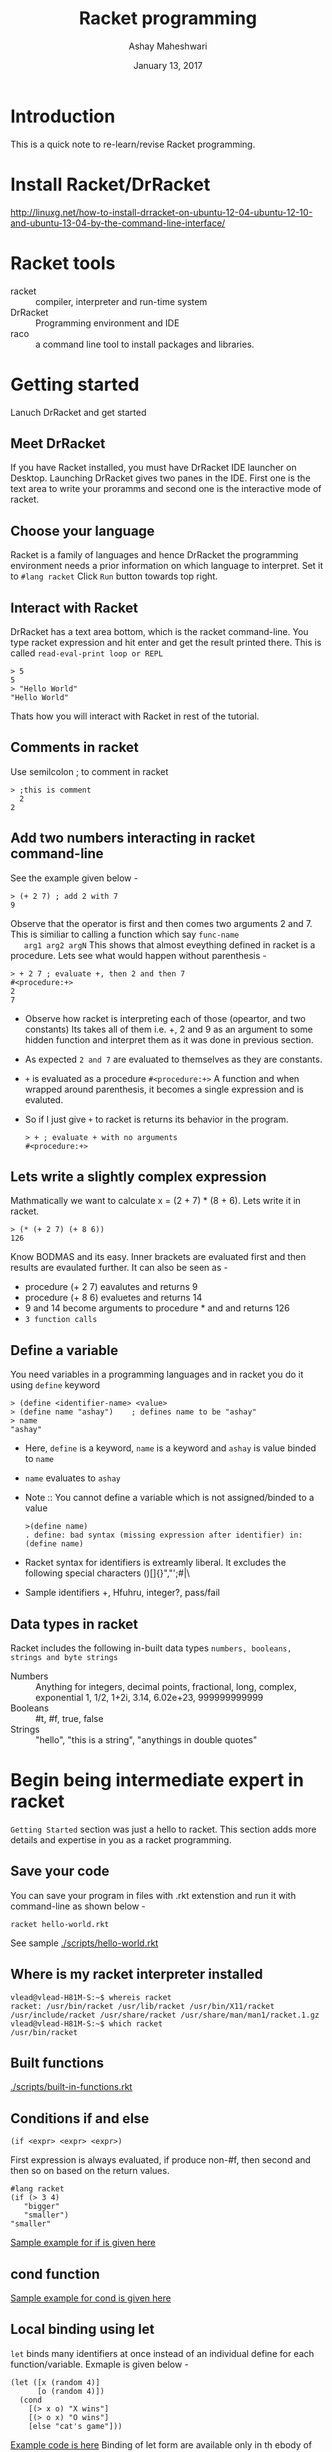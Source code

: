 #+Title: Racket programming 
#+Date: January 13, 2017
#+Author: Ashay Maheshwari 


* Introduction
  This is a quick note to re-learn/revise Racket programming.


* Install Racket/DrRacket
  http://linuxg.net/how-to-install-drracket-on-ubuntu-12-04-ubuntu-12-10-and-ubuntu-13-04-by-the-command-line-interface/


* Racket tools 
  + racket :: compiler, interpreter and run-time system 
  + DrRacket :: Programming environment and IDE
  + raco :: a command line tool to install packages and libraries.

	    
* Getting started 
  Lanuch DrRacket and get started 

** Meet DrRacket 
   If you have Racket installed, you must have DrRacket IDE launcher
   on Desktop.  Launching DrRacket gives two panes in the IDE.  First
   one is the text area to write your proramms and second one is the
   interactive mode of racket.
   

** Choose your language
   Racket is a family of languages and hence DrRacket the programming
   environment needs a prior information on which language to
   interpret.  Set it to =#lang racket= Click =Run= button towards top
   right. 


** Interact with Racket 
   DrRacket has a text area bottom, which is the racket command-line. You 
   type racket expression and hit enter and get the result printed there. 
   This is called =read-eval-print loop or REPL=
   #+BEGIN_SRC racket 
   > 5
   5
   > "Hello World"
   "Hello World"
   #+END_SRC
   Thats how you will interact with Racket in rest of the tutorial.


** Comments in racket 
   Use semilcolon ; to comment in racket 
   #+BEGIN_SRC racket
   > ;this is comment 
     2
   2
   #+END_SRC


** Add two numbers interacting in racket command-line 
   See the example given below -
   #+BEGIN_SRC racket
   > (+ 2 7) ; add 2 with 7
   9
   #+END_SRC
   Observe that the operator is first and then comes two arguments 2
   and 7.  This is similiar to calling a function which say =func-name
   arg1 arg2 argN= This shows that almost eveything defined in racket
   is a procedure.
   Lets see what would happen without parenthesis -
   #+BEGIN_SRC racket
   > + 2 7 ; evaluate +, then 2 and then 7
   #<procedure:+>
   2 
   7 
   #+END_SRC
   + Observe how racket is interpreting each of those (opeartor, and
     two constants) Its takes all of them i.e. +, 2 and 9 as an
     argument to some hidden function and interpret them as it was
     done in previous section.
   + As expected =2 and 7= are evaluated to themselves as they are
     constants.
   + =+= is evaluated as a procedure =#<procedure:+>= A function and
     when wrapped around parenthesis, it becomes a single expression
     and is evaluted.
   + So if I just give =+= to racket is returns its behavior in the
     program.
     #+BEGIN_SRC racket
     > + ; evaluate + with no arguments 
     #<procedure:+>
     #+END_SRC


** Lets write a slightly complex expression
   Mathmatically we want to calculate x = (2 + 7) * (8 + 6).
   Lets write it in racket. 
   #+BEGIN_SRC racket 
   > (* (+ 2 7) (+ 8 6)) 
   126
   #+END_SRC
   Know BODMAS and its easy. Inner brackets are evaluated first and
   then results are evaulated further.
   It can also be seen as -
   + procedure (+ 2 7) eavalutes and returns 9
   + procedure (+ 8 6) evaluetes and returns 14
   + 9 and 14 become arguments to procedure * and and returns 126
   + =3 function calls= 


** Define a variable 
   You need variables in a programming languages and in racket you do it 
   using =define= keyword 
   #+BEGIN_SRC racket 
   > (define <identifier-name> <value>
   > (define name "ashay")    ; defines name to be "ashay"
   > name 
   "ashay"
   #+END_SRC
   + Here, =define= is a keyword, =name= is a keyword and =ashay= is value
     binded to =name=
   + =name= evaluates to =ashay=
   + Note ::
     You cannot define a variable which is not assigned/binded to a value
     #+BEGIN_SRC racket 
     >(define name)
     . define: bad syntax (missing expression after identifier) in: (define name) 
     #+END_SRC
   + Racket syntax for identifiers is extreamly liberal. It excludes the 
     following special characters ()[]{}","';#|\
   + Sample identifiers +, Hfuhru, integer?, pass/fail

** Data types in racket 
   Racket includes the following in-built data types 
   =numbers, booleans, strings and byte strings=
   + Numbers :: Anything for integers, decimal points, fractional, long, complex, exponential
     1, 1/2, 1+2i, 3.14, 6.02e+23, 999999999999
   + Booleans ::
     #t, #f, true, false
   + Strings ::
     "hello", "this is a string", "anythings in double quotes"



* Begin being intermediate expert in racket
  =Getting Started= section was just a hello to racket. This section 
  adds more details and expertise in you as a racket programming.

** Save your code 
   You can save your program in files with .rkt extenstion and run it
   with command-line as shown below -
   #+BEGIN_SRC racket
   racket hello-world.rkt
   #+END_SRC
   See sample [[./scripts/hello-world.rkt]]


** Where is my racket interpreter installed 
   #+BEGIN_SRC shell
   vlead@vlead-H81M-S:~$ whereis racket
   racket: /usr/bin/racket /usr/lib/racket /usr/bin/X11/racket /usr/include/racket /usr/share/racket /usr/share/man/man1/racket.1.gz
   vlead@vlead-H81M-S:~$ which racket  
   /usr/bin/racket
   #+END_SRC  


** Built functions 
   [[./scripts/built-in-functions.rkt]]   


** Conditions if and else 
   #+BEGIN_SRC racket
   (if <expr> <expr> <expr>)
   #+END_SRC 
   First expression is always evaluated, if produce non-#f, then
   second and then so on based on the return values.
   #+BEGIN_SRC racket 
   #lang racket
   (if (> 3 4)
      "bigger"
      "smaller")
   "smaller"
   #+END_SRC  
   [[./scripts/if-example.rkt][Sample example for if is given here]]


** cond function 
   [[./scripts/cond-example.rkt][Sample example for cond is given here]]


** Local binding using let 
   =let= binds many identifiers at once instead of an individual
   define for each function/variable.
   Exmaple is given below -
   #+BEGIN_SRC racket 
   (let ([x (random 4)]
         [o (random 4)])
     (cond 
       [(> x o) "X wins"]
       [(> o x) "O wins"]
       [else "cat's game"]))
   #+END_SRC
   [[./scripts/let-example.rkt][Example code is here]]
   Binding of let form are available only in th ebody of let. Hence
   any attempt to access binded variables will return undefiend error.
   To make the let binding accessible outside the body of let, use =let*=
   
*** Looping in lists 
    #+BEGIN_SRC racket
    (map sqrt (list 1 4 9 16))
    #+END_SRC
    One can also filter elements based on certain conditions. 
    
    [[./scripts/list-example.rkt][Sample program]]
      


* References
  + [[https://docs.racket-lang.org/guide/][The Racket Guide]]
  + [[http://linuxg.net/how-to-install-drracket-on-ubuntu-12-04-ubuntu-12-10-and-ubuntu-13-04-by-the-command-line-interface/][Install DrRacket]]
